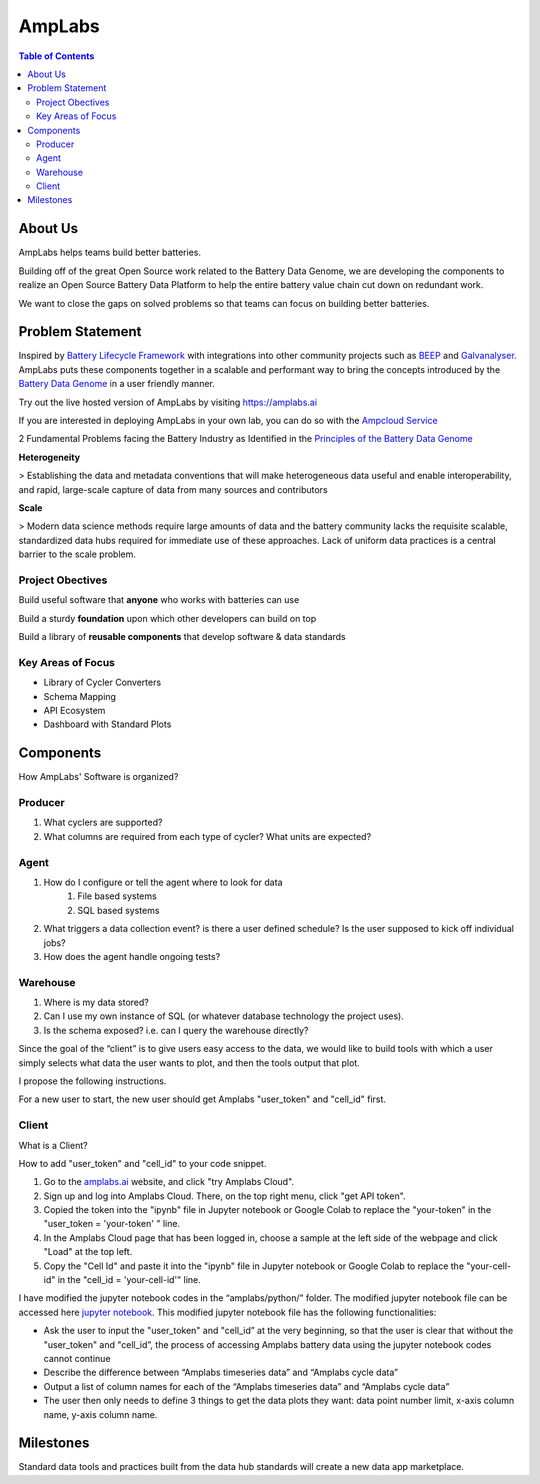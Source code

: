 *******************
AmpLabs
*******************

.. contents:: Table of Contents


About Us
================

AmpLabs helps teams build better batteries. 

Building off of the great Open Source work related to the Battery Data Genome, we are developing the components to realize an Open Source Battery Data Platform to help the entire battery value chain cut down on redundant work. 

We want to close the gaps on solved problems so that teams can focus on building better batteries.  


Problem Statement
================


Inspired by `Battery Lifecycle Framework <https://github.com/battery-lcf>`__ with integrations into other community projects such as `BEEP <https://github.com/TRI-AMDD/beep>`__  and `Galvanalyser <https://github.com/Battery-Intelligence-Lab/galvanalyser>`_. AmpLabs puts these components together in a scalable and performant way to bring the concepts introduced by the `Battery Data Genome <https://arxiv.org/abs/2109.07278>`__ in a user friendly manner. 

Try out the live hosted version of AmpLabs by visiting https://amplabs.ai

If you are interested in deploying AmpLabs in your own lab, you can do so with the `Ampcloud Service <https://github.com/amplabs-ai/ampcloud-service>`__



2 Fundamental Problems facing the Battery Industry as Identified in the `Principles of the Battery Data Genome <https://arxiv.org/abs/2109.07278>`__


**Heterogeneity**

> Establishing the data and metadata conventions that will make heterogeneous data useful and enable interoperability, and rapid, large-scale capture of data from many sources and contributors

**Scale**

> Modern data science methods require large amounts of data and the battery community lacks the requisite scalable, standardized data hubs required for immediate use of these approaches. Lack of uniform data practices is a central barrier to the scale problem.


Project Obectives
----------------

Build useful software that **anyone** who works with batteries can use

Build a sturdy **foundation** upon which other developers can build on top

Build a library of **reusable components** that develop software & data standards


Key Areas of Focus
----------------

- Library of Cycler Converters

- Schema Mapping

- API Ecosystem

- Dashboard with Standard Plots




Components
================

How AmpLabs' Software is organized?


Producer
----------------
1. What cyclers are supported?
2. What columns are required from each type of cycler? What units are expected?

Agent
----------------
1. How do I configure or tell the agent where to look for data
	1. File based systems
	2. SQL based systems
2. What triggers a data collection event? is there a user defined schedule? Is the user supposed to kick off individual jobs?
3. How does the agent handle ongoing tests?

Warehouse
----------------
1. Where is my data stored?
2. Can I use my own instance of SQL (or whatever database technology the project uses).
3. Is the schema exposed? i.e. can I query the warehouse directly?

Since the goal of the “client” is to give users easy access to the data, we would like to build tools with which a user simply selects what data the user wants to plot, and then the tools output that plot. 

I propose the following instructions. 

For a new user to start, the new user should get Amplabs "user_token" and "cell_id" first. 

Client
----------------
What is a Client?


How to add "user_token" and "cell_id" to your code snippet.

1. Go to the `amplabs.ai <https://amplabs.ai>`__ website, and click "try Amplabs Cloud". 

2. Sign up and log into Amplabs Cloud. There, on the top right menu, click "get API token".

3. Copied the token into the "ipynb" file in Jupyter notebook or Google Colab to replace the "your-token" in the "user_token = 'your-token' " line. 

4. In the Amplabs Cloud page that has been logged in, choose a sample at the left side of the webpage and click "Load" at the top left.

5. Copy the "Cell Id" and paste it into the "ipynb" file in Jupyter notebook or Google Colab to replace the "your-cell-id" in the "cell_id = 'your-cell-id'" line.


I have modified the jupyter notebook codes in the “amplabs/python/” folder. The modified jupyter notebook file can be accessed here 
`jupyter notebook <https://drive.google.com/file/d/1k3aeuA3-FXQnfXHgm3WP6SgMEpziFgMM/view?usp=share_link>`__. This modified jupyter notebook file has the following functionalities:

* Ask the user to input the "user_token" and "cell_id” at the very beginning, so that the user is clear that without the "user_token" and "cell_id”, the process of accessing Amplabs battery data using the  jupyter notebook codes cannot continue

* Describe the difference between “Amplabs timeseries data” and “Amplabs cycle data”

* Output a list of column names for each of the “Amplabs timeseries data” and “Amplabs cycle data”

* The user then only needs to define 3 things to get the data plots they want: data point number limit, x-axis column name, y-axis column name.



Milestones
================
Standard data tools and practices built from the data hub standards will create a new data app marketplace.

